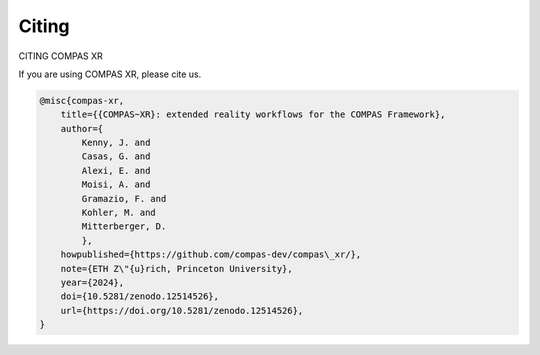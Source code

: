 ********************************************************************************
Citing
********************************************************************************

CITING COMPAS XR

If you are using COMPAS XR, please cite us.

.. code-block:: none

    @misc{compas-xr,
        title={{COMPAS~XR}: extended reality workflows for the COMPAS Framework},
        author={
            Kenny, J. and
            Casas, G. and
            Alexi, E. and
            Moisi, A. and
            Gramazio, F. and
            Kohler, M. and
            Mitterberger, D.
            },
        howpublished={https://github.com/compas-dev/compas\_xr/},
        note={ETH Z\"{u}rich, Princeton University},
        year={2024},
        doi={10.5281/zenodo.12514526},
        url={https://doi.org/10.5281/zenodo.12514526},
    }
